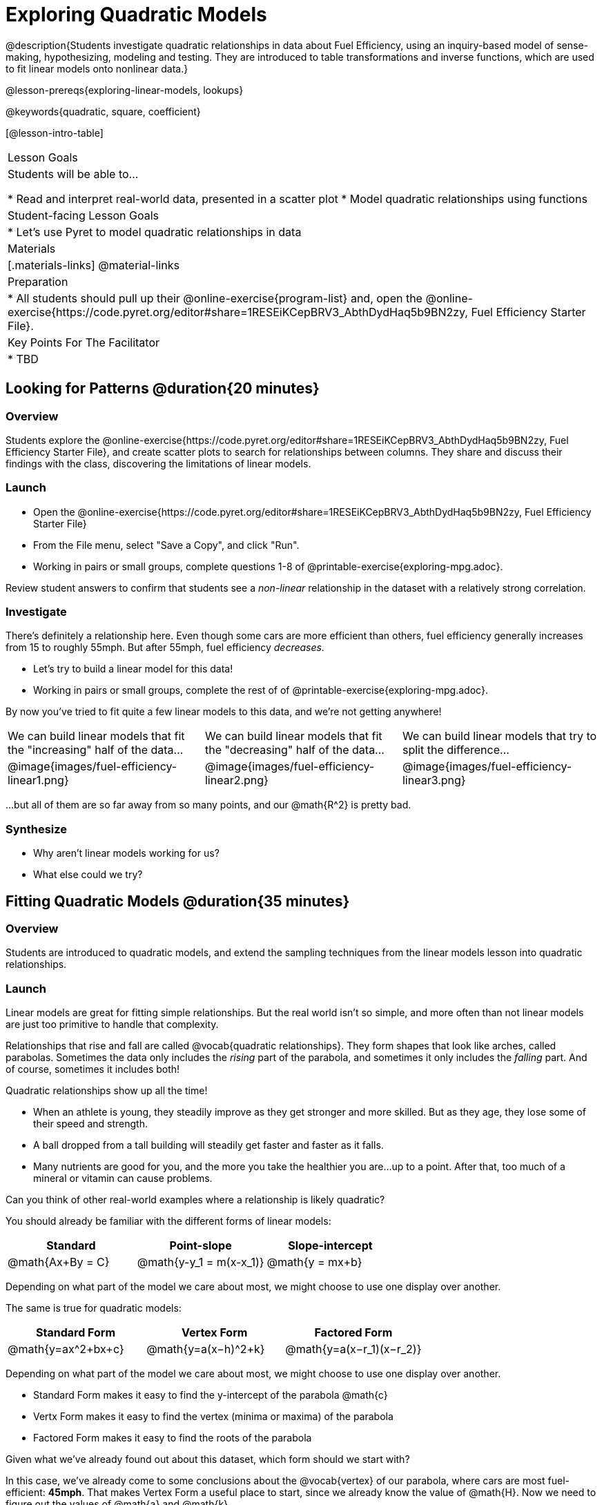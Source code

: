 = Exploring Quadratic Models

@description{Students investigate quadratic relationships in data about Fuel Efficiency, using an inquiry-based model of sense-making, hypothesizing, modeling and testing. They are introduced to table transformations and inverse functions, which are used to fit linear models onto nonlinear data.}

@lesson-prereqs{exploring-linear-models, lookups}

@keywords{quadratic, square, coefficient}

[@lesson-intro-table]
|===

| Lesson Goals
| Students will be able to...

* Read and interpret real-world data, presented in a scatter plot
* Model quadratic relationships using functions

| Student-facing Lesson Goals
|

* Let's use Pyret to model quadratic relationships in data


| Materials
|[.materials-links]
@material-links

| Preparation
|
* All students should pull up their @online-exercise{program-list} and, open the @online-exercise{https://code.pyret.org/editor#share=1RESEiKCepBRV3_AbthDydHaq5b9BN2zy, Fuel Efficiency Starter File}.

| Key Points For The Facilitator
|
* TBD
|===

== Looking for Patterns @duration{20 minutes}

=== Overview
Students explore the @online-exercise{https://code.pyret.org/editor#share=1RESEiKCepBRV3_AbthDydHaq5b9BN2zy, Fuel Efficiency Starter File}, and create scatter plots to search for relationships between columns. They share and discuss their findings with the class, discovering the limitations of linear models.

=== Launch

[.lesson-instruction]
- Open the @online-exercise{https://code.pyret.org/editor#share=1RESEiKCepBRV3_AbthDydHaq5b9BN2zy, Fuel Efficiency Starter File}
- From the File menu, select "Save a Copy", and click "Run".
- Working in pairs or small groups, complete questions 1-8 of @printable-exercise{exploring-mpg.adoc}.

Review student answers to confirm that students see a _non-linear_ relationship in the dataset with a relatively strong correlation.

=== Investigate

There's definitely a relationship here. Even though some cars are more efficient than others, fuel efficiency generally increases from 15 to roughly 55mph. But after 55mph, fuel efficiency _decreases._

[.lesson-instruction]
- Let's try to build a linear model for this data!
- Working in pairs or small groups, complete the rest of of @printable-exercise{exploring-mpg.adoc}.

By now you've tried to fit quite a few linear models to this data, and we're not getting anywhere!

[cols="^.^1a,^.^1a,^.^1a", frame="none", stripes="none"]
|===
| We can build linear models that fit the "increasing" half of the data...
| We can build linear models that fit the "decreasing" half of the data...
| We can build linear models that try to split the difference...

| @image{images/fuel-efficiency-linear1.png}
| @image{images/fuel-efficiency-linear2.png}
| @image{images/fuel-efficiency-linear3.png}
|===

...but all of them are so far away from so many points, and our @math{R^2} is pretty bad.

=== Synthesize

- Why aren't linear models working for us?
- What else could we try?

== Fitting Quadratic Models @duration{35 minutes}

=== Overview

Students are introduced to quadratic models, and extend the sampling techniques from the linear models lesson into quadratic relationships.

=== Launch

Linear models are great for fitting simple relationships. But the real world isn't so simple, and more often than not linear models are just too primitive to handle that complexity.

Relationships that rise and fall are called @vocab{quadratic relationships}. They form shapes that look like arches, called parabolas. Sometimes the data only includes the _rising_ part of the parabola, and sometimes it only includes the _falling_ part. And of course, sometimes it includes both!

Quadratic relationships show up all the time!

- When an athlete is young, they steadily improve as they get stronger and more skilled. But as they age, they lose some of their speed and strength.
- A ball dropped from a tall building will steadily get faster and faster as it falls.
- Many nutrients are good for you, and the more you take the healthier you are...up to a point. After that, too much of a mineral or vitamin can cause problems.

[.lesson-instruction]
Can you think of other real-world examples where a relationship is likely quadratic?

You should already be familiar with the different forms of linear models:

[cols="^1,^1,^1", options="header"]
|===
| Standard 			| Point-slope				| Slope-intercept
| @math{Ax+By = C}	| @math{y-y_1 = m(x-x_1)}	| @math{y = mx+b}
|===

Depending on what part of the model we care about most, we might choose to use one display over another.

The same is true for quadratic models:

[cols="^1,^1,^1", options="header"]
|===
| Standard Form 		| Vertex Form			| Factored Form
| @math{y=ax^2+bx+c}	| @math{y=a(x−h)^2+k}	| @math{y=a(x−r_1)(x−r_2)}
|===

Depending on what part of the model we care about most, we might choose to use one display over another.

- Standard Form makes it easy to find the y-intercept of the parabola @math{c}
- Vertx Form makes it easy to find the vertex (minima or maxima) of the parabola
- Factored Form makes it easy to find the roots of the parabola

[.lesson-instruction]
Given what we've already found out about this dataset, which form should we start with?

In this case, we've already come to some conclusions about the @vocab{vertex} of our parabola, where cars are most fuel-efficient: *45mph*. That makes Vertex Form a useful place to start, since we already know the value of @math{H}. Now we need to figure out the values of @math{a} and @math{k}.

@math{y=a(x-45)^2+k}

=== Investigate

[.lesson-instruction]
- Complete @printable-exercise{model-speed-v-mpg.adoc}
- As you experiment with different quadratic models, graph them on @printable-exercise{graphing-models.adoc}, being sure to label their intercepts, and maxima or minima!
-
=== Synthesize

You've had a chance to experiment with quadratic models in vertex form:

@center{@math{y=a(x−h)^2+k}}

* How do you translate a parabola left and right?
** Change the value of @math{h}
* How do you translate a parabola up and down?
* Change the value of @math{k}
* How do you make a parabola "narrower" or "wider"?
** Change the value of @math{a}

* What was the highest @math{R^2} you were able to get? What model was it?
** Responses will vary
* Could a quadratic model be used to fit a linear relationship?
** YES! If the coefficient of the quadratic term is zero, it's equivalent to a linear model.
